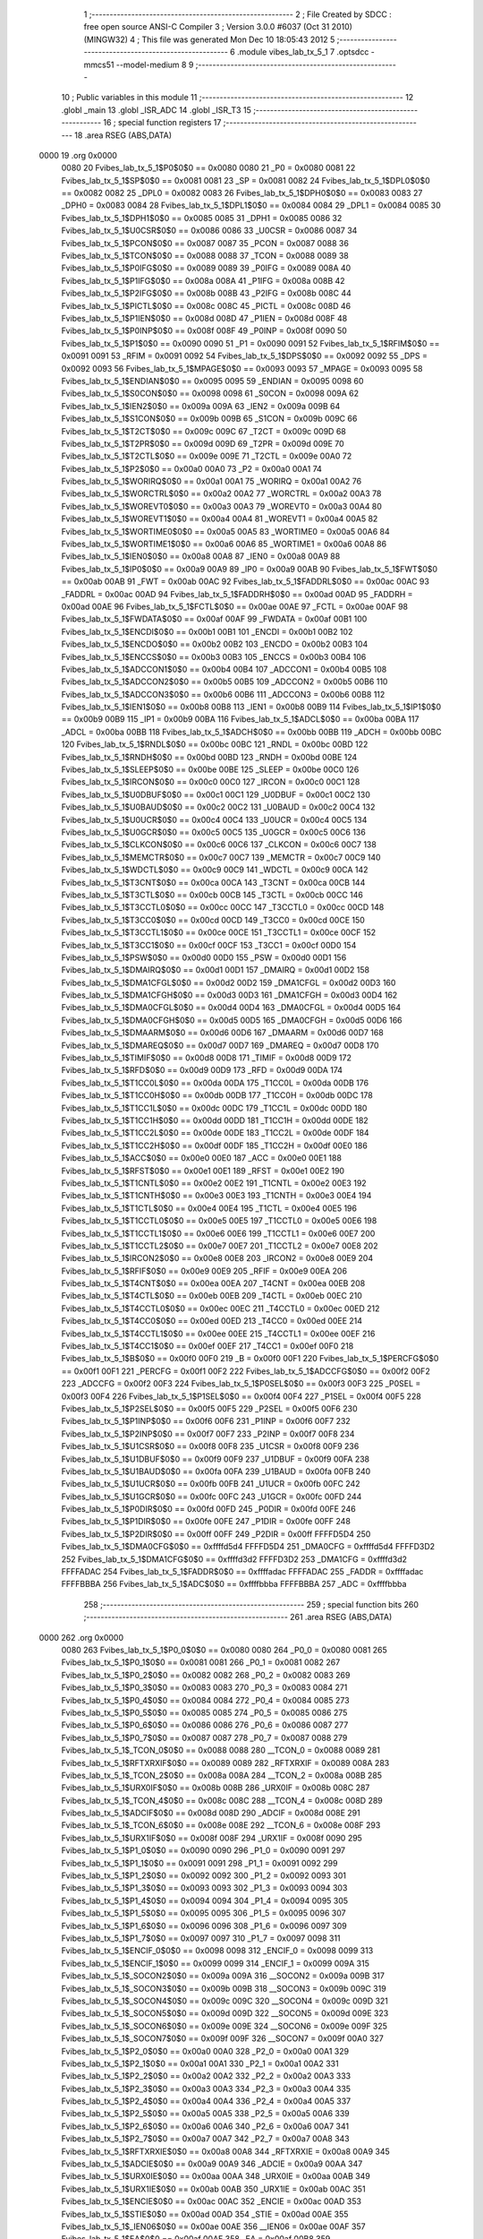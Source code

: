                               1 ;--------------------------------------------------------
                              2 ; File Created by SDCC : free open source ANSI-C Compiler
                              3 ; Version 3.0.0 #6037 (Oct 31 2010) (MINGW32)
                              4 ; This file was generated Mon Dec 10 18:05:43 2012
                              5 ;--------------------------------------------------------
                              6 	.module vibes_lab_tx_5_1
                              7 	.optsdcc -mmcs51 --model-medium
                              8 	
                              9 ;--------------------------------------------------------
                             10 ; Public variables in this module
                             11 ;--------------------------------------------------------
                             12 	.globl _main
                             13 	.globl _ISR_ADC
                             14 	.globl _ISR_T3
                             15 ;--------------------------------------------------------
                             16 ; special function registers
                             17 ;--------------------------------------------------------
                             18 	.area RSEG    (ABS,DATA)
   0000                      19 	.org 0x0000
                    0080     20 Fvibes_lab_tx_5_1$P0$0$0 == 0x0080
                    0080     21 _P0	=	0x0080
                    0081     22 Fvibes_lab_tx_5_1$SP$0$0 == 0x0081
                    0081     23 _SP	=	0x0081
                    0082     24 Fvibes_lab_tx_5_1$DPL0$0$0 == 0x0082
                    0082     25 _DPL0	=	0x0082
                    0083     26 Fvibes_lab_tx_5_1$DPH0$0$0 == 0x0083
                    0083     27 _DPH0	=	0x0083
                    0084     28 Fvibes_lab_tx_5_1$DPL1$0$0 == 0x0084
                    0084     29 _DPL1	=	0x0084
                    0085     30 Fvibes_lab_tx_5_1$DPH1$0$0 == 0x0085
                    0085     31 _DPH1	=	0x0085
                    0086     32 Fvibes_lab_tx_5_1$U0CSR$0$0 == 0x0086
                    0086     33 _U0CSR	=	0x0086
                    0087     34 Fvibes_lab_tx_5_1$PCON$0$0 == 0x0087
                    0087     35 _PCON	=	0x0087
                    0088     36 Fvibes_lab_tx_5_1$TCON$0$0 == 0x0088
                    0088     37 _TCON	=	0x0088
                    0089     38 Fvibes_lab_tx_5_1$P0IFG$0$0 == 0x0089
                    0089     39 _P0IFG	=	0x0089
                    008A     40 Fvibes_lab_tx_5_1$P1IFG$0$0 == 0x008a
                    008A     41 _P1IFG	=	0x008a
                    008B     42 Fvibes_lab_tx_5_1$P2IFG$0$0 == 0x008b
                    008B     43 _P2IFG	=	0x008b
                    008C     44 Fvibes_lab_tx_5_1$PICTL$0$0 == 0x008c
                    008C     45 _PICTL	=	0x008c
                    008D     46 Fvibes_lab_tx_5_1$P1IEN$0$0 == 0x008d
                    008D     47 _P1IEN	=	0x008d
                    008F     48 Fvibes_lab_tx_5_1$P0INP$0$0 == 0x008f
                    008F     49 _P0INP	=	0x008f
                    0090     50 Fvibes_lab_tx_5_1$P1$0$0 == 0x0090
                    0090     51 _P1	=	0x0090
                    0091     52 Fvibes_lab_tx_5_1$RFIM$0$0 == 0x0091
                    0091     53 _RFIM	=	0x0091
                    0092     54 Fvibes_lab_tx_5_1$DPS$0$0 == 0x0092
                    0092     55 _DPS	=	0x0092
                    0093     56 Fvibes_lab_tx_5_1$MPAGE$0$0 == 0x0093
                    0093     57 _MPAGE	=	0x0093
                    0095     58 Fvibes_lab_tx_5_1$ENDIAN$0$0 == 0x0095
                    0095     59 _ENDIAN	=	0x0095
                    0098     60 Fvibes_lab_tx_5_1$S0CON$0$0 == 0x0098
                    0098     61 _S0CON	=	0x0098
                    009A     62 Fvibes_lab_tx_5_1$IEN2$0$0 == 0x009a
                    009A     63 _IEN2	=	0x009a
                    009B     64 Fvibes_lab_tx_5_1$S1CON$0$0 == 0x009b
                    009B     65 _S1CON	=	0x009b
                    009C     66 Fvibes_lab_tx_5_1$T2CT$0$0 == 0x009c
                    009C     67 _T2CT	=	0x009c
                    009D     68 Fvibes_lab_tx_5_1$T2PR$0$0 == 0x009d
                    009D     69 _T2PR	=	0x009d
                    009E     70 Fvibes_lab_tx_5_1$T2CTL$0$0 == 0x009e
                    009E     71 _T2CTL	=	0x009e
                    00A0     72 Fvibes_lab_tx_5_1$P2$0$0 == 0x00a0
                    00A0     73 _P2	=	0x00a0
                    00A1     74 Fvibes_lab_tx_5_1$WORIRQ$0$0 == 0x00a1
                    00A1     75 _WORIRQ	=	0x00a1
                    00A2     76 Fvibes_lab_tx_5_1$WORCTRL$0$0 == 0x00a2
                    00A2     77 _WORCTRL	=	0x00a2
                    00A3     78 Fvibes_lab_tx_5_1$WOREVT0$0$0 == 0x00a3
                    00A3     79 _WOREVT0	=	0x00a3
                    00A4     80 Fvibes_lab_tx_5_1$WOREVT1$0$0 == 0x00a4
                    00A4     81 _WOREVT1	=	0x00a4
                    00A5     82 Fvibes_lab_tx_5_1$WORTIME0$0$0 == 0x00a5
                    00A5     83 _WORTIME0	=	0x00a5
                    00A6     84 Fvibes_lab_tx_5_1$WORTIME1$0$0 == 0x00a6
                    00A6     85 _WORTIME1	=	0x00a6
                    00A8     86 Fvibes_lab_tx_5_1$IEN0$0$0 == 0x00a8
                    00A8     87 _IEN0	=	0x00a8
                    00A9     88 Fvibes_lab_tx_5_1$IP0$0$0 == 0x00a9
                    00A9     89 _IP0	=	0x00a9
                    00AB     90 Fvibes_lab_tx_5_1$FWT$0$0 == 0x00ab
                    00AB     91 _FWT	=	0x00ab
                    00AC     92 Fvibes_lab_tx_5_1$FADDRL$0$0 == 0x00ac
                    00AC     93 _FADDRL	=	0x00ac
                    00AD     94 Fvibes_lab_tx_5_1$FADDRH$0$0 == 0x00ad
                    00AD     95 _FADDRH	=	0x00ad
                    00AE     96 Fvibes_lab_tx_5_1$FCTL$0$0 == 0x00ae
                    00AE     97 _FCTL	=	0x00ae
                    00AF     98 Fvibes_lab_tx_5_1$FWDATA$0$0 == 0x00af
                    00AF     99 _FWDATA	=	0x00af
                    00B1    100 Fvibes_lab_tx_5_1$ENCDI$0$0 == 0x00b1
                    00B1    101 _ENCDI	=	0x00b1
                    00B2    102 Fvibes_lab_tx_5_1$ENCDO$0$0 == 0x00b2
                    00B2    103 _ENCDO	=	0x00b2
                    00B3    104 Fvibes_lab_tx_5_1$ENCCS$0$0 == 0x00b3
                    00B3    105 _ENCCS	=	0x00b3
                    00B4    106 Fvibes_lab_tx_5_1$ADCCON1$0$0 == 0x00b4
                    00B4    107 _ADCCON1	=	0x00b4
                    00B5    108 Fvibes_lab_tx_5_1$ADCCON2$0$0 == 0x00b5
                    00B5    109 _ADCCON2	=	0x00b5
                    00B6    110 Fvibes_lab_tx_5_1$ADCCON3$0$0 == 0x00b6
                    00B6    111 _ADCCON3	=	0x00b6
                    00B8    112 Fvibes_lab_tx_5_1$IEN1$0$0 == 0x00b8
                    00B8    113 _IEN1	=	0x00b8
                    00B9    114 Fvibes_lab_tx_5_1$IP1$0$0 == 0x00b9
                    00B9    115 _IP1	=	0x00b9
                    00BA    116 Fvibes_lab_tx_5_1$ADCL$0$0 == 0x00ba
                    00BA    117 _ADCL	=	0x00ba
                    00BB    118 Fvibes_lab_tx_5_1$ADCH$0$0 == 0x00bb
                    00BB    119 _ADCH	=	0x00bb
                    00BC    120 Fvibes_lab_tx_5_1$RNDL$0$0 == 0x00bc
                    00BC    121 _RNDL	=	0x00bc
                    00BD    122 Fvibes_lab_tx_5_1$RNDH$0$0 == 0x00bd
                    00BD    123 _RNDH	=	0x00bd
                    00BE    124 Fvibes_lab_tx_5_1$SLEEP$0$0 == 0x00be
                    00BE    125 _SLEEP	=	0x00be
                    00C0    126 Fvibes_lab_tx_5_1$IRCON$0$0 == 0x00c0
                    00C0    127 _IRCON	=	0x00c0
                    00C1    128 Fvibes_lab_tx_5_1$U0DBUF$0$0 == 0x00c1
                    00C1    129 _U0DBUF	=	0x00c1
                    00C2    130 Fvibes_lab_tx_5_1$U0BAUD$0$0 == 0x00c2
                    00C2    131 _U0BAUD	=	0x00c2
                    00C4    132 Fvibes_lab_tx_5_1$U0UCR$0$0 == 0x00c4
                    00C4    133 _U0UCR	=	0x00c4
                    00C5    134 Fvibes_lab_tx_5_1$U0GCR$0$0 == 0x00c5
                    00C5    135 _U0GCR	=	0x00c5
                    00C6    136 Fvibes_lab_tx_5_1$CLKCON$0$0 == 0x00c6
                    00C6    137 _CLKCON	=	0x00c6
                    00C7    138 Fvibes_lab_tx_5_1$MEMCTR$0$0 == 0x00c7
                    00C7    139 _MEMCTR	=	0x00c7
                    00C9    140 Fvibes_lab_tx_5_1$WDCTL$0$0 == 0x00c9
                    00C9    141 _WDCTL	=	0x00c9
                    00CA    142 Fvibes_lab_tx_5_1$T3CNT$0$0 == 0x00ca
                    00CA    143 _T3CNT	=	0x00ca
                    00CB    144 Fvibes_lab_tx_5_1$T3CTL$0$0 == 0x00cb
                    00CB    145 _T3CTL	=	0x00cb
                    00CC    146 Fvibes_lab_tx_5_1$T3CCTL0$0$0 == 0x00cc
                    00CC    147 _T3CCTL0	=	0x00cc
                    00CD    148 Fvibes_lab_tx_5_1$T3CC0$0$0 == 0x00cd
                    00CD    149 _T3CC0	=	0x00cd
                    00CE    150 Fvibes_lab_tx_5_1$T3CCTL1$0$0 == 0x00ce
                    00CE    151 _T3CCTL1	=	0x00ce
                    00CF    152 Fvibes_lab_tx_5_1$T3CC1$0$0 == 0x00cf
                    00CF    153 _T3CC1	=	0x00cf
                    00D0    154 Fvibes_lab_tx_5_1$PSW$0$0 == 0x00d0
                    00D0    155 _PSW	=	0x00d0
                    00D1    156 Fvibes_lab_tx_5_1$DMAIRQ$0$0 == 0x00d1
                    00D1    157 _DMAIRQ	=	0x00d1
                    00D2    158 Fvibes_lab_tx_5_1$DMA1CFGL$0$0 == 0x00d2
                    00D2    159 _DMA1CFGL	=	0x00d2
                    00D3    160 Fvibes_lab_tx_5_1$DMA1CFGH$0$0 == 0x00d3
                    00D3    161 _DMA1CFGH	=	0x00d3
                    00D4    162 Fvibes_lab_tx_5_1$DMA0CFGL$0$0 == 0x00d4
                    00D4    163 _DMA0CFGL	=	0x00d4
                    00D5    164 Fvibes_lab_tx_5_1$DMA0CFGH$0$0 == 0x00d5
                    00D5    165 _DMA0CFGH	=	0x00d5
                    00D6    166 Fvibes_lab_tx_5_1$DMAARM$0$0 == 0x00d6
                    00D6    167 _DMAARM	=	0x00d6
                    00D7    168 Fvibes_lab_tx_5_1$DMAREQ$0$0 == 0x00d7
                    00D7    169 _DMAREQ	=	0x00d7
                    00D8    170 Fvibes_lab_tx_5_1$TIMIF$0$0 == 0x00d8
                    00D8    171 _TIMIF	=	0x00d8
                    00D9    172 Fvibes_lab_tx_5_1$RFD$0$0 == 0x00d9
                    00D9    173 _RFD	=	0x00d9
                    00DA    174 Fvibes_lab_tx_5_1$T1CC0L$0$0 == 0x00da
                    00DA    175 _T1CC0L	=	0x00da
                    00DB    176 Fvibes_lab_tx_5_1$T1CC0H$0$0 == 0x00db
                    00DB    177 _T1CC0H	=	0x00db
                    00DC    178 Fvibes_lab_tx_5_1$T1CC1L$0$0 == 0x00dc
                    00DC    179 _T1CC1L	=	0x00dc
                    00DD    180 Fvibes_lab_tx_5_1$T1CC1H$0$0 == 0x00dd
                    00DD    181 _T1CC1H	=	0x00dd
                    00DE    182 Fvibes_lab_tx_5_1$T1CC2L$0$0 == 0x00de
                    00DE    183 _T1CC2L	=	0x00de
                    00DF    184 Fvibes_lab_tx_5_1$T1CC2H$0$0 == 0x00df
                    00DF    185 _T1CC2H	=	0x00df
                    00E0    186 Fvibes_lab_tx_5_1$ACC$0$0 == 0x00e0
                    00E0    187 _ACC	=	0x00e0
                    00E1    188 Fvibes_lab_tx_5_1$RFST$0$0 == 0x00e1
                    00E1    189 _RFST	=	0x00e1
                    00E2    190 Fvibes_lab_tx_5_1$T1CNTL$0$0 == 0x00e2
                    00E2    191 _T1CNTL	=	0x00e2
                    00E3    192 Fvibes_lab_tx_5_1$T1CNTH$0$0 == 0x00e3
                    00E3    193 _T1CNTH	=	0x00e3
                    00E4    194 Fvibes_lab_tx_5_1$T1CTL$0$0 == 0x00e4
                    00E4    195 _T1CTL	=	0x00e4
                    00E5    196 Fvibes_lab_tx_5_1$T1CCTL0$0$0 == 0x00e5
                    00E5    197 _T1CCTL0	=	0x00e5
                    00E6    198 Fvibes_lab_tx_5_1$T1CCTL1$0$0 == 0x00e6
                    00E6    199 _T1CCTL1	=	0x00e6
                    00E7    200 Fvibes_lab_tx_5_1$T1CCTL2$0$0 == 0x00e7
                    00E7    201 _T1CCTL2	=	0x00e7
                    00E8    202 Fvibes_lab_tx_5_1$IRCON2$0$0 == 0x00e8
                    00E8    203 _IRCON2	=	0x00e8
                    00E9    204 Fvibes_lab_tx_5_1$RFIF$0$0 == 0x00e9
                    00E9    205 _RFIF	=	0x00e9
                    00EA    206 Fvibes_lab_tx_5_1$T4CNT$0$0 == 0x00ea
                    00EA    207 _T4CNT	=	0x00ea
                    00EB    208 Fvibes_lab_tx_5_1$T4CTL$0$0 == 0x00eb
                    00EB    209 _T4CTL	=	0x00eb
                    00EC    210 Fvibes_lab_tx_5_1$T4CCTL0$0$0 == 0x00ec
                    00EC    211 _T4CCTL0	=	0x00ec
                    00ED    212 Fvibes_lab_tx_5_1$T4CC0$0$0 == 0x00ed
                    00ED    213 _T4CC0	=	0x00ed
                    00EE    214 Fvibes_lab_tx_5_1$T4CCTL1$0$0 == 0x00ee
                    00EE    215 _T4CCTL1	=	0x00ee
                    00EF    216 Fvibes_lab_tx_5_1$T4CC1$0$0 == 0x00ef
                    00EF    217 _T4CC1	=	0x00ef
                    00F0    218 Fvibes_lab_tx_5_1$B$0$0 == 0x00f0
                    00F0    219 _B	=	0x00f0
                    00F1    220 Fvibes_lab_tx_5_1$PERCFG$0$0 == 0x00f1
                    00F1    221 _PERCFG	=	0x00f1
                    00F2    222 Fvibes_lab_tx_5_1$ADCCFG$0$0 == 0x00f2
                    00F2    223 _ADCCFG	=	0x00f2
                    00F3    224 Fvibes_lab_tx_5_1$P0SEL$0$0 == 0x00f3
                    00F3    225 _P0SEL	=	0x00f3
                    00F4    226 Fvibes_lab_tx_5_1$P1SEL$0$0 == 0x00f4
                    00F4    227 _P1SEL	=	0x00f4
                    00F5    228 Fvibes_lab_tx_5_1$P2SEL$0$0 == 0x00f5
                    00F5    229 _P2SEL	=	0x00f5
                    00F6    230 Fvibes_lab_tx_5_1$P1INP$0$0 == 0x00f6
                    00F6    231 _P1INP	=	0x00f6
                    00F7    232 Fvibes_lab_tx_5_1$P2INP$0$0 == 0x00f7
                    00F7    233 _P2INP	=	0x00f7
                    00F8    234 Fvibes_lab_tx_5_1$U1CSR$0$0 == 0x00f8
                    00F8    235 _U1CSR	=	0x00f8
                    00F9    236 Fvibes_lab_tx_5_1$U1DBUF$0$0 == 0x00f9
                    00F9    237 _U1DBUF	=	0x00f9
                    00FA    238 Fvibes_lab_tx_5_1$U1BAUD$0$0 == 0x00fa
                    00FA    239 _U1BAUD	=	0x00fa
                    00FB    240 Fvibes_lab_tx_5_1$U1UCR$0$0 == 0x00fb
                    00FB    241 _U1UCR	=	0x00fb
                    00FC    242 Fvibes_lab_tx_5_1$U1GCR$0$0 == 0x00fc
                    00FC    243 _U1GCR	=	0x00fc
                    00FD    244 Fvibes_lab_tx_5_1$P0DIR$0$0 == 0x00fd
                    00FD    245 _P0DIR	=	0x00fd
                    00FE    246 Fvibes_lab_tx_5_1$P1DIR$0$0 == 0x00fe
                    00FE    247 _P1DIR	=	0x00fe
                    00FF    248 Fvibes_lab_tx_5_1$P2DIR$0$0 == 0x00ff
                    00FF    249 _P2DIR	=	0x00ff
                    FFFFD5D4    250 Fvibes_lab_tx_5_1$DMA0CFG$0$0 == 0xffffd5d4
                    FFFFD5D4    251 _DMA0CFG	=	0xffffd5d4
                    FFFFD3D2    252 Fvibes_lab_tx_5_1$DMA1CFG$0$0 == 0xffffd3d2
                    FFFFD3D2    253 _DMA1CFG	=	0xffffd3d2
                    FFFFADAC    254 Fvibes_lab_tx_5_1$FADDR$0$0 == 0xffffadac
                    FFFFADAC    255 _FADDR	=	0xffffadac
                    FFFFBBBA    256 Fvibes_lab_tx_5_1$ADC$0$0 == 0xffffbbba
                    FFFFBBBA    257 _ADC	=	0xffffbbba
                            258 ;--------------------------------------------------------
                            259 ; special function bits
                            260 ;--------------------------------------------------------
                            261 	.area RSEG    (ABS,DATA)
   0000                     262 	.org 0x0000
                    0080    263 Fvibes_lab_tx_5_1$P0_0$0$0 == 0x0080
                    0080    264 _P0_0	=	0x0080
                    0081    265 Fvibes_lab_tx_5_1$P0_1$0$0 == 0x0081
                    0081    266 _P0_1	=	0x0081
                    0082    267 Fvibes_lab_tx_5_1$P0_2$0$0 == 0x0082
                    0082    268 _P0_2	=	0x0082
                    0083    269 Fvibes_lab_tx_5_1$P0_3$0$0 == 0x0083
                    0083    270 _P0_3	=	0x0083
                    0084    271 Fvibes_lab_tx_5_1$P0_4$0$0 == 0x0084
                    0084    272 _P0_4	=	0x0084
                    0085    273 Fvibes_lab_tx_5_1$P0_5$0$0 == 0x0085
                    0085    274 _P0_5	=	0x0085
                    0086    275 Fvibes_lab_tx_5_1$P0_6$0$0 == 0x0086
                    0086    276 _P0_6	=	0x0086
                    0087    277 Fvibes_lab_tx_5_1$P0_7$0$0 == 0x0087
                    0087    278 _P0_7	=	0x0087
                    0088    279 Fvibes_lab_tx_5_1$_TCON_0$0$0 == 0x0088
                    0088    280 __TCON_0	=	0x0088
                    0089    281 Fvibes_lab_tx_5_1$RFTXRXIF$0$0 == 0x0089
                    0089    282 _RFTXRXIF	=	0x0089
                    008A    283 Fvibes_lab_tx_5_1$_TCON_2$0$0 == 0x008a
                    008A    284 __TCON_2	=	0x008a
                    008B    285 Fvibes_lab_tx_5_1$URX0IF$0$0 == 0x008b
                    008B    286 _URX0IF	=	0x008b
                    008C    287 Fvibes_lab_tx_5_1$_TCON_4$0$0 == 0x008c
                    008C    288 __TCON_4	=	0x008c
                    008D    289 Fvibes_lab_tx_5_1$ADCIF$0$0 == 0x008d
                    008D    290 _ADCIF	=	0x008d
                    008E    291 Fvibes_lab_tx_5_1$_TCON_6$0$0 == 0x008e
                    008E    292 __TCON_6	=	0x008e
                    008F    293 Fvibes_lab_tx_5_1$URX1IF$0$0 == 0x008f
                    008F    294 _URX1IF	=	0x008f
                    0090    295 Fvibes_lab_tx_5_1$P1_0$0$0 == 0x0090
                    0090    296 _P1_0	=	0x0090
                    0091    297 Fvibes_lab_tx_5_1$P1_1$0$0 == 0x0091
                    0091    298 _P1_1	=	0x0091
                    0092    299 Fvibes_lab_tx_5_1$P1_2$0$0 == 0x0092
                    0092    300 _P1_2	=	0x0092
                    0093    301 Fvibes_lab_tx_5_1$P1_3$0$0 == 0x0093
                    0093    302 _P1_3	=	0x0093
                    0094    303 Fvibes_lab_tx_5_1$P1_4$0$0 == 0x0094
                    0094    304 _P1_4	=	0x0094
                    0095    305 Fvibes_lab_tx_5_1$P1_5$0$0 == 0x0095
                    0095    306 _P1_5	=	0x0095
                    0096    307 Fvibes_lab_tx_5_1$P1_6$0$0 == 0x0096
                    0096    308 _P1_6	=	0x0096
                    0097    309 Fvibes_lab_tx_5_1$P1_7$0$0 == 0x0097
                    0097    310 _P1_7	=	0x0097
                    0098    311 Fvibes_lab_tx_5_1$ENCIF_0$0$0 == 0x0098
                    0098    312 _ENCIF_0	=	0x0098
                    0099    313 Fvibes_lab_tx_5_1$ENCIF_1$0$0 == 0x0099
                    0099    314 _ENCIF_1	=	0x0099
                    009A    315 Fvibes_lab_tx_5_1$_SOCON2$0$0 == 0x009a
                    009A    316 __SOCON2	=	0x009a
                    009B    317 Fvibes_lab_tx_5_1$_SOCON3$0$0 == 0x009b
                    009B    318 __SOCON3	=	0x009b
                    009C    319 Fvibes_lab_tx_5_1$_SOCON4$0$0 == 0x009c
                    009C    320 __SOCON4	=	0x009c
                    009D    321 Fvibes_lab_tx_5_1$_SOCON5$0$0 == 0x009d
                    009D    322 __SOCON5	=	0x009d
                    009E    323 Fvibes_lab_tx_5_1$_SOCON6$0$0 == 0x009e
                    009E    324 __SOCON6	=	0x009e
                    009F    325 Fvibes_lab_tx_5_1$_SOCON7$0$0 == 0x009f
                    009F    326 __SOCON7	=	0x009f
                    00A0    327 Fvibes_lab_tx_5_1$P2_0$0$0 == 0x00a0
                    00A0    328 _P2_0	=	0x00a0
                    00A1    329 Fvibes_lab_tx_5_1$P2_1$0$0 == 0x00a1
                    00A1    330 _P2_1	=	0x00a1
                    00A2    331 Fvibes_lab_tx_5_1$P2_2$0$0 == 0x00a2
                    00A2    332 _P2_2	=	0x00a2
                    00A3    333 Fvibes_lab_tx_5_1$P2_3$0$0 == 0x00a3
                    00A3    334 _P2_3	=	0x00a3
                    00A4    335 Fvibes_lab_tx_5_1$P2_4$0$0 == 0x00a4
                    00A4    336 _P2_4	=	0x00a4
                    00A5    337 Fvibes_lab_tx_5_1$P2_5$0$0 == 0x00a5
                    00A5    338 _P2_5	=	0x00a5
                    00A6    339 Fvibes_lab_tx_5_1$P2_6$0$0 == 0x00a6
                    00A6    340 _P2_6	=	0x00a6
                    00A7    341 Fvibes_lab_tx_5_1$P2_7$0$0 == 0x00a7
                    00A7    342 _P2_7	=	0x00a7
                    00A8    343 Fvibes_lab_tx_5_1$RFTXRXIE$0$0 == 0x00a8
                    00A8    344 _RFTXRXIE	=	0x00a8
                    00A9    345 Fvibes_lab_tx_5_1$ADCIE$0$0 == 0x00a9
                    00A9    346 _ADCIE	=	0x00a9
                    00AA    347 Fvibes_lab_tx_5_1$URX0IE$0$0 == 0x00aa
                    00AA    348 _URX0IE	=	0x00aa
                    00AB    349 Fvibes_lab_tx_5_1$URX1IE$0$0 == 0x00ab
                    00AB    350 _URX1IE	=	0x00ab
                    00AC    351 Fvibes_lab_tx_5_1$ENCIE$0$0 == 0x00ac
                    00AC    352 _ENCIE	=	0x00ac
                    00AD    353 Fvibes_lab_tx_5_1$STIE$0$0 == 0x00ad
                    00AD    354 _STIE	=	0x00ad
                    00AE    355 Fvibes_lab_tx_5_1$_IEN06$0$0 == 0x00ae
                    00AE    356 __IEN06	=	0x00ae
                    00AF    357 Fvibes_lab_tx_5_1$EA$0$0 == 0x00af
                    00AF    358 _EA	=	0x00af
                    00B8    359 Fvibes_lab_tx_5_1$DMAIE$0$0 == 0x00b8
                    00B8    360 _DMAIE	=	0x00b8
                    00B9    361 Fvibes_lab_tx_5_1$T1IE$0$0 == 0x00b9
                    00B9    362 _T1IE	=	0x00b9
                    00BA    363 Fvibes_lab_tx_5_1$T2IE$0$0 == 0x00ba
                    00BA    364 _T2IE	=	0x00ba
                    00BB    365 Fvibes_lab_tx_5_1$T3IE$0$0 == 0x00bb
                    00BB    366 _T3IE	=	0x00bb
                    00BC    367 Fvibes_lab_tx_5_1$T4IE$0$0 == 0x00bc
                    00BC    368 _T4IE	=	0x00bc
                    00BD    369 Fvibes_lab_tx_5_1$P0IE$0$0 == 0x00bd
                    00BD    370 _P0IE	=	0x00bd
                    00BE    371 Fvibes_lab_tx_5_1$_IEN16$0$0 == 0x00be
                    00BE    372 __IEN16	=	0x00be
                    00BF    373 Fvibes_lab_tx_5_1$_IEN17$0$0 == 0x00bf
                    00BF    374 __IEN17	=	0x00bf
                    00C0    375 Fvibes_lab_tx_5_1$DMAIF$0$0 == 0x00c0
                    00C0    376 _DMAIF	=	0x00c0
                    00C1    377 Fvibes_lab_tx_5_1$T1IF$0$0 == 0x00c1
                    00C1    378 _T1IF	=	0x00c1
                    00C2    379 Fvibes_lab_tx_5_1$T2IF$0$0 == 0x00c2
                    00C2    380 _T2IF	=	0x00c2
                    00C3    381 Fvibes_lab_tx_5_1$T3IF$0$0 == 0x00c3
                    00C3    382 _T3IF	=	0x00c3
                    00C4    383 Fvibes_lab_tx_5_1$T4IF$0$0 == 0x00c4
                    00C4    384 _T4IF	=	0x00c4
                    00C5    385 Fvibes_lab_tx_5_1$P0IF$0$0 == 0x00c5
                    00C5    386 _P0IF	=	0x00c5
                    00C6    387 Fvibes_lab_tx_5_1$_IRCON6$0$0 == 0x00c6
                    00C6    388 __IRCON6	=	0x00c6
                    00C7    389 Fvibes_lab_tx_5_1$STIF$0$0 == 0x00c7
                    00C7    390 _STIF	=	0x00c7
                    00D0    391 Fvibes_lab_tx_5_1$P$0$0 == 0x00d0
                    00D0    392 _P	=	0x00d0
                    00D1    393 Fvibes_lab_tx_5_1$F1$0$0 == 0x00d1
                    00D1    394 _F1	=	0x00d1
                    00D2    395 Fvibes_lab_tx_5_1$OV$0$0 == 0x00d2
                    00D2    396 _OV	=	0x00d2
                    00D3    397 Fvibes_lab_tx_5_1$RS0$0$0 == 0x00d3
                    00D3    398 _RS0	=	0x00d3
                    00D4    399 Fvibes_lab_tx_5_1$RS1$0$0 == 0x00d4
                    00D4    400 _RS1	=	0x00d4
                    00D5    401 Fvibes_lab_tx_5_1$F0$0$0 == 0x00d5
                    00D5    402 _F0	=	0x00d5
                    00D6    403 Fvibes_lab_tx_5_1$AC$0$0 == 0x00d6
                    00D6    404 _AC	=	0x00d6
                    00D7    405 Fvibes_lab_tx_5_1$CY$0$0 == 0x00d7
                    00D7    406 _CY	=	0x00d7
                    00D8    407 Fvibes_lab_tx_5_1$T3OVFIF$0$0 == 0x00d8
                    00D8    408 _T3OVFIF	=	0x00d8
                    00D9    409 Fvibes_lab_tx_5_1$T3CH0IF$0$0 == 0x00d9
                    00D9    410 _T3CH0IF	=	0x00d9
                    00DA    411 Fvibes_lab_tx_5_1$T3CH1IF$0$0 == 0x00da
                    00DA    412 _T3CH1IF	=	0x00da
                    00DB    413 Fvibes_lab_tx_5_1$T4OVFIF$0$0 == 0x00db
                    00DB    414 _T4OVFIF	=	0x00db
                    00DC    415 Fvibes_lab_tx_5_1$T4CH0IF$0$0 == 0x00dc
                    00DC    416 _T4CH0IF	=	0x00dc
                    00DD    417 Fvibes_lab_tx_5_1$T4CH1IF$0$0 == 0x00dd
                    00DD    418 _T4CH1IF	=	0x00dd
                    00DE    419 Fvibes_lab_tx_5_1$OVFIM$0$0 == 0x00de
                    00DE    420 _OVFIM	=	0x00de
                    00DF    421 Fvibes_lab_tx_5_1$_TIMIF7$0$0 == 0x00df
                    00DF    422 __TIMIF7	=	0x00df
                    00E0    423 Fvibes_lab_tx_5_1$ACC_0$0$0 == 0x00e0
                    00E0    424 _ACC_0	=	0x00e0
                    00E1    425 Fvibes_lab_tx_5_1$ACC_1$0$0 == 0x00e1
                    00E1    426 _ACC_1	=	0x00e1
                    00E2    427 Fvibes_lab_tx_5_1$ACC_2$0$0 == 0x00e2
                    00E2    428 _ACC_2	=	0x00e2
                    00E3    429 Fvibes_lab_tx_5_1$ACC_3$0$0 == 0x00e3
                    00E3    430 _ACC_3	=	0x00e3
                    00E4    431 Fvibes_lab_tx_5_1$ACC_4$0$0 == 0x00e4
                    00E4    432 _ACC_4	=	0x00e4
                    00E5    433 Fvibes_lab_tx_5_1$ACC_5$0$0 == 0x00e5
                    00E5    434 _ACC_5	=	0x00e5
                    00E6    435 Fvibes_lab_tx_5_1$ACC_6$0$0 == 0x00e6
                    00E6    436 _ACC_6	=	0x00e6
                    00E7    437 Fvibes_lab_tx_5_1$ACC_7$0$0 == 0x00e7
                    00E7    438 _ACC_7	=	0x00e7
                    00E8    439 Fvibes_lab_tx_5_1$P2IF$0$0 == 0x00e8
                    00E8    440 _P2IF	=	0x00e8
                    00E9    441 Fvibes_lab_tx_5_1$UTX0IF$0$0 == 0x00e9
                    00E9    442 _UTX0IF	=	0x00e9
                    00EA    443 Fvibes_lab_tx_5_1$UTX1IF$0$0 == 0x00ea
                    00EA    444 _UTX1IF	=	0x00ea
                    00EB    445 Fvibes_lab_tx_5_1$P1IF$0$0 == 0x00eb
                    00EB    446 _P1IF	=	0x00eb
                    00EC    447 Fvibes_lab_tx_5_1$WDTIF$0$0 == 0x00ec
                    00EC    448 _WDTIF	=	0x00ec
                    00ED    449 Fvibes_lab_tx_5_1$_IRCON25$0$0 == 0x00ed
                    00ED    450 __IRCON25	=	0x00ed
                    00EE    451 Fvibes_lab_tx_5_1$_IRCON26$0$0 == 0x00ee
                    00EE    452 __IRCON26	=	0x00ee
                    00EF    453 Fvibes_lab_tx_5_1$_IRCON27$0$0 == 0x00ef
                    00EF    454 __IRCON27	=	0x00ef
                    00F0    455 Fvibes_lab_tx_5_1$B_0$0$0 == 0x00f0
                    00F0    456 _B_0	=	0x00f0
                    00F1    457 Fvibes_lab_tx_5_1$B_1$0$0 == 0x00f1
                    00F1    458 _B_1	=	0x00f1
                    00F2    459 Fvibes_lab_tx_5_1$B_2$0$0 == 0x00f2
                    00F2    460 _B_2	=	0x00f2
                    00F3    461 Fvibes_lab_tx_5_1$B_3$0$0 == 0x00f3
                    00F3    462 _B_3	=	0x00f3
                    00F4    463 Fvibes_lab_tx_5_1$B_4$0$0 == 0x00f4
                    00F4    464 _B_4	=	0x00f4
                    00F5    465 Fvibes_lab_tx_5_1$B_5$0$0 == 0x00f5
                    00F5    466 _B_5	=	0x00f5
                    00F6    467 Fvibes_lab_tx_5_1$B_6$0$0 == 0x00f6
                    00F6    468 _B_6	=	0x00f6
                    00F7    469 Fvibes_lab_tx_5_1$B_7$0$0 == 0x00f7
                    00F7    470 _B_7	=	0x00f7
                    00F8    471 Fvibes_lab_tx_5_1$U1ACTIVE$0$0 == 0x00f8
                    00F8    472 _U1ACTIVE	=	0x00f8
                    00F9    473 Fvibes_lab_tx_5_1$U1TX_BYTE$0$0 == 0x00f9
                    00F9    474 _U1TX_BYTE	=	0x00f9
                    00FA    475 Fvibes_lab_tx_5_1$U1RX_BYTE$0$0 == 0x00fa
                    00FA    476 _U1RX_BYTE	=	0x00fa
                    00FB    477 Fvibes_lab_tx_5_1$U1ERR$0$0 == 0x00fb
                    00FB    478 _U1ERR	=	0x00fb
                    00FC    479 Fvibes_lab_tx_5_1$U1FE$0$0 == 0x00fc
                    00FC    480 _U1FE	=	0x00fc
                    00FD    481 Fvibes_lab_tx_5_1$U1SLAVE$0$0 == 0x00fd
                    00FD    482 _U1SLAVE	=	0x00fd
                    00FE    483 Fvibes_lab_tx_5_1$U1RE$0$0 == 0x00fe
                    00FE    484 _U1RE	=	0x00fe
                    00FF    485 Fvibes_lab_tx_5_1$U1MODE$0$0 == 0x00ff
                    00FF    486 _U1MODE	=	0x00ff
                            487 ;--------------------------------------------------------
                            488 ; overlayable register banks
                            489 ;--------------------------------------------------------
                            490 	.area REG_BANK_0	(REL,OVR,DATA)
   0000                     491 	.ds 8
                            492 	.area REG_BANK_2	(REL,OVR,DATA)
   0010                     493 	.ds 8
                            494 	.area REG_BANK_3	(REL,OVR,DATA)
   0018                     495 	.ds 8
                            496 ;--------------------------------------------------------
                            497 ; overlayable bit register bank
                            498 ;--------------------------------------------------------
                            499 	.area BIT_BANK	(REL,OVR,DATA)
   0024                     500 bits:
   0024                     501 	.ds 1
                    8000    502 	b0 = bits[0]
                    8100    503 	b1 = bits[1]
                    8200    504 	b2 = bits[2]
                    8300    505 	b3 = bits[3]
                    8400    506 	b4 = bits[4]
                    8500    507 	b5 = bits[5]
                    8600    508 	b6 = bits[6]
                    8700    509 	b7 = bits[7]
                            510 ;--------------------------------------------------------
                            511 ; internal ram data
                            512 ;--------------------------------------------------------
                            513 	.area DSEG    (DATA)
                    0000    514 Fvibes_lab_tx_5_1$accSample$0$0==.
   0025                     515 _accSample:
   0025                     516 	.ds 2
                    0002    517 Fvibes_lab_tx_5_1$sampleIndex$0$0==.
   0027                     518 _sampleIndex:
   0027                     519 	.ds 1
                    0003    520 Fvibes_lab_tx_5_1$transmissionsReady$0$0==.
   0028                     521 _transmissionsReady:
   0028                     522 	.ds 1
                    0004    523 Fvibes_lab_tx_5_1$operationalTimeStamp$0$0==.
   0029                     524 _operationalTimeStamp:
   0029                     525 	.ds 4
                            526 ;--------------------------------------------------------
                            527 ; overlayable items in internal ram 
                            528 ;--------------------------------------------------------
                            529 	.area OSEG    (OVR,DATA)
                            530 ;--------------------------------------------------------
                            531 ; Stack segment in internal ram 
                            532 ;--------------------------------------------------------
                            533 	.area	SSEG	(DATA)
   003A                     534 __start__stack:
   003A                     535 	.ds	1
                            536 
                            537 ;--------------------------------------------------------
                            538 ; indirectly addressable internal ram data
                            539 ;--------------------------------------------------------
                            540 	.area ISEG    (DATA)
                            541 ;--------------------------------------------------------
                            542 ; absolute internal ram data
                            543 ;--------------------------------------------------------
                            544 	.area IABS    (ABS,DATA)
                            545 	.area IABS    (ABS,DATA)
                            546 ;--------------------------------------------------------
                            547 ; bit data
                            548 ;--------------------------------------------------------
                            549 	.area BSEG    (BIT)
                    0000    550 Fvibes_lab_tx_5_1$isrCounter$0$0==.
   0000                     551 _isrCounter:
   0000                     552 	.ds 1
                    0001    553 Fvibes_lab_tx_5_1$lostSample$0$0==.
   0001                     554 _lostSample:
   0001                     555 	.ds 1
                    0002    556 Fvibes_lab_tx_5_1$initComplete$0$0==.
   0002                     557 _initComplete:
   0002                     558 	.ds 1
                            559 ;--------------------------------------------------------
                            560 ; paged external ram data
                            561 ;--------------------------------------------------------
                            562 	.area PSEG    (PAG,XDATA)
                    0000    563 Fvibes_lab_tx_5_1$packet$0$0==.
   F000                     564 _packet:
   F000                     565 	.ds 2
                            566 ;--------------------------------------------------------
                            567 ; external ram data
                            568 ;--------------------------------------------------------
                            569 	.area XSEG    (XDATA)
                    DF00    570 Fvibes_lab_tx_5_1$SYNC1$0$0 == 0xdf00
                    DF00    571 _SYNC1	=	0xdf00
                    DF01    572 Fvibes_lab_tx_5_1$SYNC0$0$0 == 0xdf01
                    DF01    573 _SYNC0	=	0xdf01
                    DF02    574 Fvibes_lab_tx_5_1$PKTLEN$0$0 == 0xdf02
                    DF02    575 _PKTLEN	=	0xdf02
                    DF03    576 Fvibes_lab_tx_5_1$PKTCTRL1$0$0 == 0xdf03
                    DF03    577 _PKTCTRL1	=	0xdf03
                    DF04    578 Fvibes_lab_tx_5_1$PKTCTRL0$0$0 == 0xdf04
                    DF04    579 _PKTCTRL0	=	0xdf04
                    DF05    580 Fvibes_lab_tx_5_1$ADDR$0$0 == 0xdf05
                    DF05    581 _ADDR	=	0xdf05
                    DF06    582 Fvibes_lab_tx_5_1$CHANNR$0$0 == 0xdf06
                    DF06    583 _CHANNR	=	0xdf06
                    DF07    584 Fvibes_lab_tx_5_1$FSCTRL1$0$0 == 0xdf07
                    DF07    585 _FSCTRL1	=	0xdf07
                    DF08    586 Fvibes_lab_tx_5_1$FSCTRL0$0$0 == 0xdf08
                    DF08    587 _FSCTRL0	=	0xdf08
                    DF09    588 Fvibes_lab_tx_5_1$FREQ2$0$0 == 0xdf09
                    DF09    589 _FREQ2	=	0xdf09
                    DF0A    590 Fvibes_lab_tx_5_1$FREQ1$0$0 == 0xdf0a
                    DF0A    591 _FREQ1	=	0xdf0a
                    DF0B    592 Fvibes_lab_tx_5_1$FREQ0$0$0 == 0xdf0b
                    DF0B    593 _FREQ0	=	0xdf0b
                    DF0C    594 Fvibes_lab_tx_5_1$MDMCFG4$0$0 == 0xdf0c
                    DF0C    595 _MDMCFG4	=	0xdf0c
                    DF0D    596 Fvibes_lab_tx_5_1$MDMCFG3$0$0 == 0xdf0d
                    DF0D    597 _MDMCFG3	=	0xdf0d
                    DF0E    598 Fvibes_lab_tx_5_1$MDMCFG2$0$0 == 0xdf0e
                    DF0E    599 _MDMCFG2	=	0xdf0e
                    DF0F    600 Fvibes_lab_tx_5_1$MDMCFG1$0$0 == 0xdf0f
                    DF0F    601 _MDMCFG1	=	0xdf0f
                    DF10    602 Fvibes_lab_tx_5_1$MDMCFG0$0$0 == 0xdf10
                    DF10    603 _MDMCFG0	=	0xdf10
                    DF11    604 Fvibes_lab_tx_5_1$DEVIATN$0$0 == 0xdf11
                    DF11    605 _DEVIATN	=	0xdf11
                    DF12    606 Fvibes_lab_tx_5_1$MCSM2$0$0 == 0xdf12
                    DF12    607 _MCSM2	=	0xdf12
                    DF13    608 Fvibes_lab_tx_5_1$MCSM1$0$0 == 0xdf13
                    DF13    609 _MCSM1	=	0xdf13
                    DF14    610 Fvibes_lab_tx_5_1$MCSM0$0$0 == 0xdf14
                    DF14    611 _MCSM0	=	0xdf14
                    DF15    612 Fvibes_lab_tx_5_1$FOCCFG$0$0 == 0xdf15
                    DF15    613 _FOCCFG	=	0xdf15
                    DF16    614 Fvibes_lab_tx_5_1$BSCFG$0$0 == 0xdf16
                    DF16    615 _BSCFG	=	0xdf16
                    DF17    616 Fvibes_lab_tx_5_1$AGCCTRL2$0$0 == 0xdf17
                    DF17    617 _AGCCTRL2	=	0xdf17
                    DF18    618 Fvibes_lab_tx_5_1$AGCCTRL1$0$0 == 0xdf18
                    DF18    619 _AGCCTRL1	=	0xdf18
                    DF19    620 Fvibes_lab_tx_5_1$AGCCTRL0$0$0 == 0xdf19
                    DF19    621 _AGCCTRL0	=	0xdf19
                    DF1A    622 Fvibes_lab_tx_5_1$FREND1$0$0 == 0xdf1a
                    DF1A    623 _FREND1	=	0xdf1a
                    DF1B    624 Fvibes_lab_tx_5_1$FREND0$0$0 == 0xdf1b
                    DF1B    625 _FREND0	=	0xdf1b
                    DF1C    626 Fvibes_lab_tx_5_1$FSCAL3$0$0 == 0xdf1c
                    DF1C    627 _FSCAL3	=	0xdf1c
                    DF1D    628 Fvibes_lab_tx_5_1$FSCAL2$0$0 == 0xdf1d
                    DF1D    629 _FSCAL2	=	0xdf1d
                    DF1E    630 Fvibes_lab_tx_5_1$FSCAL1$0$0 == 0xdf1e
                    DF1E    631 _FSCAL1	=	0xdf1e
                    DF1F    632 Fvibes_lab_tx_5_1$FSCAL0$0$0 == 0xdf1f
                    DF1F    633 _FSCAL0	=	0xdf1f
                    DF23    634 Fvibes_lab_tx_5_1$TEST2$0$0 == 0xdf23
                    DF23    635 _TEST2	=	0xdf23
                    DF24    636 Fvibes_lab_tx_5_1$TEST1$0$0 == 0xdf24
                    DF24    637 _TEST1	=	0xdf24
                    DF25    638 Fvibes_lab_tx_5_1$TEST0$0$0 == 0xdf25
                    DF25    639 _TEST0	=	0xdf25
                    DF2E    640 Fvibes_lab_tx_5_1$PA_TABLE0$0$0 == 0xdf2e
                    DF2E    641 _PA_TABLE0	=	0xdf2e
                    DF2F    642 Fvibes_lab_tx_5_1$IOCFG2$0$0 == 0xdf2f
                    DF2F    643 _IOCFG2	=	0xdf2f
                    DF30    644 Fvibes_lab_tx_5_1$IOCFG1$0$0 == 0xdf30
                    DF30    645 _IOCFG1	=	0xdf30
                    DF31    646 Fvibes_lab_tx_5_1$IOCFG0$0$0 == 0xdf31
                    DF31    647 _IOCFG0	=	0xdf31
                    DF36    648 Fvibes_lab_tx_5_1$PARTNUM$0$0 == 0xdf36
                    DF36    649 _PARTNUM	=	0xdf36
                    DF37    650 Fvibes_lab_tx_5_1$VERSION$0$0 == 0xdf37
                    DF37    651 _VERSION	=	0xdf37
                    DF38    652 Fvibes_lab_tx_5_1$FREQEST$0$0 == 0xdf38
                    DF38    653 _FREQEST	=	0xdf38
                    DF39    654 Fvibes_lab_tx_5_1$LQI$0$0 == 0xdf39
                    DF39    655 _LQI	=	0xdf39
                    DF3A    656 Fvibes_lab_tx_5_1$RSSI$0$0 == 0xdf3a
                    DF3A    657 _RSSI	=	0xdf3a
                    DF3B    658 Fvibes_lab_tx_5_1$MARCSTATE$0$0 == 0xdf3b
                    DF3B    659 _MARCSTATE	=	0xdf3b
                    DF3C    660 Fvibes_lab_tx_5_1$PKTSTATUS$0$0 == 0xdf3c
                    DF3C    661 _PKTSTATUS	=	0xdf3c
                    DF3D    662 Fvibes_lab_tx_5_1$VCO_VC_DAC$0$0 == 0xdf3d
                    DF3D    663 _VCO_VC_DAC	=	0xdf3d
                    DF40    664 Fvibes_lab_tx_5_1$I2SCFG0$0$0 == 0xdf40
                    DF40    665 _I2SCFG0	=	0xdf40
                    DF41    666 Fvibes_lab_tx_5_1$I2SCFG1$0$0 == 0xdf41
                    DF41    667 _I2SCFG1	=	0xdf41
                    DF42    668 Fvibes_lab_tx_5_1$I2SDATL$0$0 == 0xdf42
                    DF42    669 _I2SDATL	=	0xdf42
                    DF43    670 Fvibes_lab_tx_5_1$I2SDATH$0$0 == 0xdf43
                    DF43    671 _I2SDATH	=	0xdf43
                    DF44    672 Fvibes_lab_tx_5_1$I2SWCNT$0$0 == 0xdf44
                    DF44    673 _I2SWCNT	=	0xdf44
                    DF45    674 Fvibes_lab_tx_5_1$I2SSTAT$0$0 == 0xdf45
                    DF45    675 _I2SSTAT	=	0xdf45
                    DF46    676 Fvibes_lab_tx_5_1$I2SCLKF0$0$0 == 0xdf46
                    DF46    677 _I2SCLKF0	=	0xdf46
                    DF47    678 Fvibes_lab_tx_5_1$I2SCLKF1$0$0 == 0xdf47
                    DF47    679 _I2SCLKF1	=	0xdf47
                    DF48    680 Fvibes_lab_tx_5_1$I2SCLKF2$0$0 == 0xdf48
                    DF48    681 _I2SCLKF2	=	0xdf48
                    DE00    682 Fvibes_lab_tx_5_1$USBADDR$0$0 == 0xde00
                    DE00    683 _USBADDR	=	0xde00
                    DE01    684 Fvibes_lab_tx_5_1$USBPOW$0$0 == 0xde01
                    DE01    685 _USBPOW	=	0xde01
                    DE02    686 Fvibes_lab_tx_5_1$USBIIF$0$0 == 0xde02
                    DE02    687 _USBIIF	=	0xde02
                    DE04    688 Fvibes_lab_tx_5_1$USBOIF$0$0 == 0xde04
                    DE04    689 _USBOIF	=	0xde04
                    DE06    690 Fvibes_lab_tx_5_1$USBCIF$0$0 == 0xde06
                    DE06    691 _USBCIF	=	0xde06
                    DE07    692 Fvibes_lab_tx_5_1$USBIIE$0$0 == 0xde07
                    DE07    693 _USBIIE	=	0xde07
                    DE09    694 Fvibes_lab_tx_5_1$USBOIE$0$0 == 0xde09
                    DE09    695 _USBOIE	=	0xde09
                    DE0B    696 Fvibes_lab_tx_5_1$USBCIE$0$0 == 0xde0b
                    DE0B    697 _USBCIE	=	0xde0b
                    DE0C    698 Fvibes_lab_tx_5_1$USBFRML$0$0 == 0xde0c
                    DE0C    699 _USBFRML	=	0xde0c
                    DE0D    700 Fvibes_lab_tx_5_1$USBFRMH$0$0 == 0xde0d
                    DE0D    701 _USBFRMH	=	0xde0d
                    DE0E    702 Fvibes_lab_tx_5_1$USBINDEX$0$0 == 0xde0e
                    DE0E    703 _USBINDEX	=	0xde0e
                    DE10    704 Fvibes_lab_tx_5_1$USBMAXI$0$0 == 0xde10
                    DE10    705 _USBMAXI	=	0xde10
                    DE11    706 Fvibes_lab_tx_5_1$USBCSIL$0$0 == 0xde11
                    DE11    707 _USBCSIL	=	0xde11
                    DE12    708 Fvibes_lab_tx_5_1$USBCSIH$0$0 == 0xde12
                    DE12    709 _USBCSIH	=	0xde12
                    DE13    710 Fvibes_lab_tx_5_1$USBMAXO$0$0 == 0xde13
                    DE13    711 _USBMAXO	=	0xde13
                    DE14    712 Fvibes_lab_tx_5_1$USBCSOL$0$0 == 0xde14
                    DE14    713 _USBCSOL	=	0xde14
                    DE15    714 Fvibes_lab_tx_5_1$USBCSOH$0$0 == 0xde15
                    DE15    715 _USBCSOH	=	0xde15
                    DE16    716 Fvibes_lab_tx_5_1$USBCNTL$0$0 == 0xde16
                    DE16    717 _USBCNTL	=	0xde16
                    DE17    718 Fvibes_lab_tx_5_1$USBCNTH$0$0 == 0xde17
                    DE17    719 _USBCNTH	=	0xde17
                    DE20    720 Fvibes_lab_tx_5_1$USBF0$0$0 == 0xde20
                    DE20    721 _USBF0	=	0xde20
                    DE22    722 Fvibes_lab_tx_5_1$USBF1$0$0 == 0xde22
                    DE22    723 _USBF1	=	0xde22
                    DE24    724 Fvibes_lab_tx_5_1$USBF2$0$0 == 0xde24
                    DE24    725 _USBF2	=	0xde24
                    DE26    726 Fvibes_lab_tx_5_1$USBF3$0$0 == 0xde26
                    DE26    727 _USBF3	=	0xde26
                    DE28    728 Fvibes_lab_tx_5_1$USBF4$0$0 == 0xde28
                    DE28    729 _USBF4	=	0xde28
                    DE2A    730 Fvibes_lab_tx_5_1$USBF5$0$0 == 0xde2a
                    DE2A    731 _USBF5	=	0xde2a
                    0000    732 LreportResults$buffer$2$2==.
   F043                     733 _reportResults_buffer_2_2:
   F043                     734 	.ds 16
                            735 ;--------------------------------------------------------
                            736 ; absolute external ram data
                            737 ;--------------------------------------------------------
                            738 	.area XABS    (ABS,XDATA)
                            739 ;--------------------------------------------------------
                            740 ; external initialized ram data
                            741 ;--------------------------------------------------------
                            742 	.area XISEG   (XDATA)
                            743 	.area HOME    (CODE)
                            744 	.area GSINIT0 (CODE)
                            745 	.area GSINIT1 (CODE)
                            746 	.area GSINIT2 (CODE)
                            747 	.area GSINIT3 (CODE)
                            748 	.area GSINIT4 (CODE)
                            749 	.area GSINIT5 (CODE)
                            750 	.area GSINIT  (CODE)
                            751 	.area GSFINAL (CODE)
                            752 	.area CSEG    (CODE)
                            753 ;--------------------------------------------------------
                            754 ; interrupt vector 
                            755 ;--------------------------------------------------------
                            756 	.area HOME    (CODE)
   0400                     757 __interrupt_vect:
   0400 02 04 8D            758 	ljmp	__sdcc_gsinit_startup
   0403 32                  759 	reti
   0404                     760 	.ds	7
   040B 02 05 2F            761 	ljmp	_ISR_ADC
   040E                     762 	.ds	5
   0413 32                  763 	reti
   0414                     764 	.ds	7
   041B 32                  765 	reti
   041C                     766 	.ds	7
   0423 32                  767 	reti
   0424                     768 	.ds	7
   042B 32                  769 	reti
   042C                     770 	.ds	7
   0433 32                  771 	reti
   0434                     772 	.ds	7
   043B 32                  773 	reti
   043C                     774 	.ds	7
   0443 32                  775 	reti
   0444                     776 	.ds	7
   044B 32                  777 	reti
   044C                     778 	.ds	7
   0453 32                  779 	reti
   0454                     780 	.ds	7
   045B 02 05 1D            781 	ljmp	_ISR_T3
   045E                     782 	.ds	5
   0463 02 0D 36            783 	ljmp	_ISR_T4
   0466                     784 	.ds	5
   046B 32                  785 	reti
   046C                     786 	.ds	7
   0473 32                  787 	reti
   0474                     788 	.ds	7
   047B 32                  789 	reti
   047C                     790 	.ds	7
   0483 02 0A EA            791 	ljmp	_ISR_RF
                            792 ;--------------------------------------------------------
                            793 ; global & static initialisations
                            794 ;--------------------------------------------------------
                            795 	.area HOME    (CODE)
                            796 	.area GSINIT  (CODE)
                            797 	.area GSFINAL (CODE)
                            798 	.area GSINIT  (CODE)
                            799 	.globl __sdcc_gsinit_startup
                            800 	.globl __sdcc_program_startup
                            801 	.globl __start__stack
                            802 	.globl __mcs51_genXINIT
                            803 	.globl __mcs51_genXRAMCLEAR
                            804 	.globl __mcs51_genRAMCLEAR
                            805 	.area GSFINAL (CODE)
   051A 02 04 86            806 	ljmp	__sdcc_program_startup
                            807 ;--------------------------------------------------------
                            808 ; Home
                            809 ;--------------------------------------------------------
                            810 	.area HOME    (CODE)
                            811 	.area HOME    (CODE)
   0486                     812 __sdcc_program_startup:
   0486 12 07 1F            813 	lcall	_main
                            814 ;	return from main will lock up
   0489 80 FE               815 	sjmp .
                            816 ;--------------------------------------------------------
                            817 ; code
                            818 ;--------------------------------------------------------
                            819 	.area CSEG    (CODE)
                            820 ;------------------------------------------------------------
                            821 ;Allocation info for local variables in function 'ISR_T3'
                            822 ;------------------------------------------------------------
                            823 ;------------------------------------------------------------
                    0000    824 	G$ISR_T3$0$0 ==.
                    0000    825 	C$vibes_lab_tx_5.1.c$342$0$0 ==.
                            826 ;	src/vibes_lab_tx_5.1/vibes_lab_tx_5.1.c:342: ISR(T3, 3) {
                            827 ;	-----------------------------------------
                            828 ;	 function ISR_T3
                            829 ;	-----------------------------------------
   051D                     830 _ISR_T3:
                    001A    831 	ar2 = 0x1a
                    001B    832 	ar3 = 0x1b
                    001C    833 	ar4 = 0x1c
                    001D    834 	ar5 = 0x1d
                    001E    835 	ar6 = 0x1e
                    001F    836 	ar7 = 0x1f
                    0018    837 	ar0 = 0x18
                    0019    838 	ar1 = 0x19
   051D C0 D0               839 	push	psw
   051F 75 D0 18            840 	mov	psw,#0x18
                    0005    841 	C$vibes_lab_tx_5.1.c$346$1$1 ==.
                            842 ;	src/vibes_lab_tx_5.1/vibes_lab_tx_5.1.c:346: T3IE = 0;
   0522 C2 BB               843 	clr	_T3IE
                    0007    844 	C$vibes_lab_tx_5.1.c$348$1$1 ==.
                            845 ;	src/vibes_lab_tx_5.1/vibes_lab_tx_5.1.c:348: if(initComplete) {
   0524 30 02 03            846 	jnb	_initComplete,00102$
                    000A    847 	C$vibes_lab_tx_5.1.c$352$2$2 ==.
                            848 ;	src/vibes_lab_tx_5.1/vibes_lab_tx_5.1.c:352: ADCCON3 = 0b10100001;
   0527 75 B6 A1            849 	mov	_ADCCON3,#0xA1
   052A                     850 00102$:
                    000D    851 	C$vibes_lab_tx_5.1.c$356$1$1 ==.
                            852 ;	src/vibes_lab_tx_5.1/vibes_lab_tx_5.1.c:356: T3IE = 1;
   052A D2 BB               853 	setb	_T3IE
   052C D0 D0               854 	pop	psw
                    0011    855 	C$vibes_lab_tx_5.1.c$357$1$1 ==.
                    0011    856 	XG$ISR_T3$0$0 ==.
   052E 32                  857 	reti
                            858 ;	eliminated unneeded push/pop dpl
                            859 ;	eliminated unneeded push/pop dph
                            860 ;	eliminated unneeded push/pop b
                            861 ;	eliminated unneeded push/pop acc
                            862 ;------------------------------------------------------------
                            863 ;Allocation info for local variables in function 'ISR_ADC'
                            864 ;------------------------------------------------------------
                            865 ;------------------------------------------------------------
                    0012    866 	G$ISR_ADC$0$0 ==.
                    0012    867 	C$vibes_lab_tx_5.1.c$375$1$1 ==.
                            868 ;	src/vibes_lab_tx_5.1/vibes_lab_tx_5.1.c:375: ISR(ADC, 2)
                            869 ;	-----------------------------------------
                            870 ;	 function ISR_ADC
                            871 ;	-----------------------------------------
   052F                     872 _ISR_ADC:
                    0012    873 	ar2 = 0x12
                    0013    874 	ar3 = 0x13
                    0014    875 	ar4 = 0x14
                    0015    876 	ar5 = 0x15
                    0016    877 	ar6 = 0x16
                    0017    878 	ar7 = 0x17
                    0010    879 	ar0 = 0x10
                    0011    880 	ar1 = 0x11
   052F C0 24               881 	push	bits
   0531 C0 E0               882 	push	acc
   0533 C0 F0               883 	push	b
   0535 C0 82               884 	push	dpl
   0537 C0 83               885 	push	dph
   0539 C0 02               886 	push	(0+2)
   053B C0 03               887 	push	(0+3)
   053D C0 04               888 	push	(0+4)
   053F C0 05               889 	push	(0+5)
   0541 C0 06               890 	push	(0+6)
   0543 C0 07               891 	push	(0+7)
   0545 C0 00               892 	push	(0+0)
   0547 C0 01               893 	push	(0+1)
   0549 C0 D0               894 	push	psw
   054B 75 D0 10            895 	mov	psw,#0x10
                    0031    896 	C$vibes_lab_tx_5.1.c$379$1$1 ==.
                            897 ;	src/vibes_lab_tx_5.1/vibes_lab_tx_5.1.c:379: ADCIE = 0;
   054E C2 A9               898 	clr	_ADCIE
                    0033    899 	C$vibes_lab_tx_5.1.c$382$1$1 ==.
                            900 ;	src/vibes_lab_tx_5.1/vibes_lab_tx_5.1.c:382: if(initComplete)
   0550 20 02 03            901 	jb	_initComplete,00117$
   0553 02 06 4C            902 	ljmp	00110$
   0556                     903 00117$:
                    0039    904 	C$vibes_lab_tx_5.1.c$385$2$2 ==.
                            905 ;	src/vibes_lab_tx_5.1/vibes_lab_tx_5.1.c:385: accSample = ADC >> 5;   // [3:0] of ADC are unreliable, we throw them away
   0556 85 BA 25            906 	mov	_accSample,_ADC
   0559 E5 BB               907 	mov	a,(_ADC >> 8)
   055B C4                  908 	swap	a
   055C 03                  909 	rr	a
   055D C5 25               910 	xch	a,_accSample
   055F C4                  911 	swap	a
   0560 03                  912 	rr	a
   0561 54 07               913 	anl	a,#0x07
   0563 65 25               914 	xrl	a,_accSample
   0565 C5 25               915 	xch	a,_accSample
   0567 54 07               916 	anl	a,#0x07
   0569 C5 25               917 	xch	a,_accSample
   056B 65 25               918 	xrl	a,_accSample
   056D C5 25               919 	xch	a,_accSample
   056F F5 26               920 	mov	(_accSample + 1),a
                    0054    921 	C$vibes_lab_tx_5.1.c$392$2$2 ==.
                            922 ;	src/vibes_lab_tx_5.1/vibes_lab_tx_5.1.c:392: accSample <<= 2;
   0571 E5 26               923 	mov	a,(_accSample + 1)
   0573 C5 25               924 	xch	a,_accSample
   0575 25 E0               925 	add	a,acc
   0577 C5 25               926 	xch	a,_accSample
   0579 33                  927 	rlc	a
   057A C5 25               928 	xch	a,_accSample
   057C 25 E0               929 	add	a,acc
   057E C5 25               930 	xch	a,_accSample
   0580 33                  931 	rlc	a
   0581 F5 26               932 	mov	(_accSample + 1),a
                    0066    933 	C$vibes_lab_tx_5.1.c$395$2$2 ==.
                            934 ;	src/vibes_lab_tx_5.1/vibes_lab_tx_5.1.c:395: if(packet)
   0583 78 00               935 	mov	r0,#_packet
   0585 E2                  936 	movx	a,@r0
   0586 F5 F0               937 	mov	b,a
   0588 08                  938 	inc	r0
   0589 E2                  939 	movx	a,@r0
   058A 45 F0               940 	orl	a,b
   058C 70 03               941 	jnz	00118$
   058E 02 06 4A            942 	ljmp	00107$
   0591                     943 00118$:
                    0074    944 	C$vibes_lab_tx_5.1.c$398$3$3 ==.
                            945 ;	src/vibes_lab_tx_5.1/vibes_lab_tx_5.1.c:398: if(isrCounter)
   0591 30 00 3D            946 	jnb	_isrCounter,00102$
                    0077    947 	C$vibes_lab_tx_5.1.c$400$4$4 ==.
                            948 ;	src/vibes_lab_tx_5.1/vibes_lab_tx_5.1.c:400: packet[++sampleIndex] = (uint8) (accSample & 0xFF);
   0594 05 27               949 	inc	_sampleIndex
   0596 78 00               950 	mov	r0,#_packet
   0598 E2                  951 	movx	a,@r0
   0599 25 27               952 	add	a,_sampleIndex
   059B F5 82               953 	mov	dpl,a
   059D 08                  954 	inc	r0
   059E E2                  955 	movx	a,@r0
   059F 34 00               956 	addc	a,#0x00
   05A1 F5 83               957 	mov	dph,a
   05A3 AA 25               958 	mov	r2,_accSample
   05A5 E5 26               959 	mov	a,(_accSample + 1)
   05A7 EA                  960 	mov	a,r2
   05A8 F0                  961 	movx	@dptr,a
                    008C    962 	C$vibes_lab_tx_5.1.c$401$4$4 ==.
                            963 ;	src/vibes_lab_tx_5.1/vibes_lab_tx_5.1.c:401: packet[++sampleIndex] = (uint8) ((accSample & 0xF00) >> 4);
   05A9 05 27               964 	inc	_sampleIndex
   05AB 78 00               965 	mov	r0,#_packet
   05AD E2                  966 	movx	a,@r0
   05AE 25 27               967 	add	a,_sampleIndex
   05B0 F5 82               968 	mov	dpl,a
   05B2 08                  969 	inc	r0
   05B3 E2                  970 	movx	a,@r0
   05B4 34 00               971 	addc	a,#0x00
   05B6 F5 83               972 	mov	dph,a
   05B8 E5 25               973 	mov	a,_accSample
   05BA 7A 00               974 	mov	r2,#0x00
   05BC 74 0F               975 	mov	a,#0x0F
   05BE 55 26               976 	anl	a,(_accSample + 1)
   05C0 C4                  977 	swap	a
   05C1 CA                  978 	xch	a,r2
   05C2 C4                  979 	swap	a
   05C3 54 0F               980 	anl	a,#0x0f
   05C5 6A                  981 	xrl	a,r2
   05C6 CA                  982 	xch	a,r2
   05C7 54 0F               983 	anl	a,#0x0f
   05C9 CA                  984 	xch	a,r2
   05CA 6A                  985 	xrl	a,r2
   05CB CA                  986 	xch	a,r2
   05CC FB                  987 	mov	r3,a
   05CD EA                  988 	mov	a,r2
   05CE F0                  989 	movx	@dptr,a
   05CF 80 42               990 	sjmp	00103$
   05D1                     991 00102$:
                    00B4    992 	C$vibes_lab_tx_5.1.c$405$4$5 ==.
                            993 ;	src/vibes_lab_tx_5.1/vibes_lab_tx_5.1.c:405: packet[sampleIndex] |= (uint8) ((accSample & 0xF00) >> 8);
   05D1 78 00               994 	mov	r0,#_packet
   05D3 E2                  995 	movx	a,@r0
   05D4 25 27               996 	add	a,_sampleIndex
   05D6 FA                  997 	mov	r2,a
   05D7 08                  998 	inc	r0
   05D8 E2                  999 	movx	a,@r0
   05D9 34 00              1000 	addc	a,#0x00
   05DB FB                 1001 	mov	r3,a
   05DC 78 00              1002 	mov	r0,#_packet
   05DE E2                 1003 	movx	a,@r0
   05DF 25 27              1004 	add	a,_sampleIndex
   05E1 F5 82              1005 	mov	dpl,a
   05E3 08                 1006 	inc	r0
   05E4 E2                 1007 	movx	a,@r0
   05E5 34 00              1008 	addc	a,#0x00
   05E7 F5 83              1009 	mov	dph,a
   05E9 E0                 1010 	movx	a,@dptr
   05EA FC                 1011 	mov	r4,a
   05EB E5 25              1012 	mov	a,_accSample
   05ED 74 0F              1013 	mov	a,#0x0F
   05EF 55 26              1014 	anl	a,(_accSample + 1)
   05F1 FE                 1015 	mov	r6,a
   05F2 FD                 1016 	mov	r5,a
   05F3 ED                 1017 	mov	a,r5
   05F4 42 14              1018 	orl	ar4,a
   05F6 8A 82              1019 	mov	dpl,r2
   05F8 8B 83              1020 	mov	dph,r3
   05FA EC                 1021 	mov	a,r4
   05FB F0                 1022 	movx	@dptr,a
                    00DF   1023 	C$vibes_lab_tx_5.1.c$406$4$5 ==.
                           1024 ;	src/vibes_lab_tx_5.1/vibes_lab_tx_5.1.c:406: packet[++sampleIndex] = (uint8) (accSample & 0xFF);
   05FC 05 27              1025 	inc	_sampleIndex
   05FE 78 00              1026 	mov	r0,#_packet
   0600 E2                 1027 	movx	a,@r0
   0601 25 27              1028 	add	a,_sampleIndex
   0603 F5 82              1029 	mov	dpl,a
   0605 08                 1030 	inc	r0
   0606 E2                 1031 	movx	a,@r0
   0607 34 00              1032 	addc	a,#0x00
   0609 F5 83              1033 	mov	dph,a
   060B AA 25              1034 	mov	r2,_accSample
   060D E5 26              1035 	mov	a,(_accSample + 1)
   060F 7B 00              1036 	mov	r3,#0x00
   0611 EA                 1037 	mov	a,r2
   0612 F0                 1038 	movx	@dptr,a
   0613                    1039 00103$:
                    00F6   1040 	C$vibes_lab_tx_5.1.c$410$3$3 ==.
                           1041 ;	src/vibes_lab_tx_5.1/vibes_lab_tx_5.1.c:410: isrCounter ^= 1;
   0613 B2 00              1042 	cpl	_isrCounter
                    00F8   1043 	C$vibes_lab_tx_5.1.c$413$3$3 ==.
                           1044 ;	src/vibes_lab_tx_5.1/vibes_lab_tx_5.1.c:413: if(sampleIndex == RADIO_PAYLOAD_SIZE)
   0615 74 96              1045 	mov	a,#0x96
   0617 B5 27 32           1046 	cjne	a,_sampleIndex,00110$
                    00FD   1047 	C$vibes_lab_tx_5.1.c$416$4$6 ==.
                           1048 ;	src/vibes_lab_tx_5.1/vibes_lab_tx_5.1.c:416: packet[0] = RADIO_PAYLOAD_SIZE;
   061A 78 00              1049 	mov	r0,#_packet
   061C E2                 1050 	movx	a,@r0
   061D F5 82              1051 	mov	dpl,a
   061F 08                 1052 	inc	r0
   0620 E2                 1053 	movx	a,@r0
   0621 F5 83              1054 	mov	dph,a
   0623 74 96              1055 	mov	a,#0x96
   0625 F0                 1056 	movx	@dptr,a
                    0109   1057 	C$vibes_lab_tx_5.1.c$419$4$6 ==.
                           1058 ;	src/vibes_lab_tx_5.1/vibes_lab_tx_5.1.c:419: radioTxDoneWithPacket();
   0626 75 D0 00           1059 	mov	psw,#0x00
   0629 12 09 5C           1060 	lcall	_radioTxDoneWithPacket
                    010F   1061 	C$vibes_lab_tx_5.1.c$420$4$6 ==.
                           1062 ;	src/vibes_lab_tx_5.1/vibes_lab_tx_5.1.c:420: packet = radioTxCurrentPacket();
   062C 75 D0 00           1063 	mov	psw,#0x00
   062F 12 08 95           1064 	lcall	_radioTxCurrentPacket
   0632 75 D0 10           1065 	mov	psw,#0x10
   0635 E5 82              1066 	mov	a,dpl
   0637 85 83 F0           1067 	mov	b,dph
   063A 78 00              1068 	mov	r0,#_packet
   063C F2                 1069 	movx	@r0,a
   063D 08                 1070 	inc	r0
   063E E5 F0              1071 	mov	a,b
   0640 F2                 1072 	movx	@r0,a
                    0124   1073 	C$vibes_lab_tx_5.1.c$421$4$6 ==.
                           1074 ;	src/vibes_lab_tx_5.1/vibes_lab_tx_5.1.c:421: sampleIndex = 0;
   0641 75 27 00           1075 	mov	_sampleIndex,#0x00
                    0127   1076 	C$vibes_lab_tx_5.1.c$422$4$6 ==.
                           1077 ;	src/vibes_lab_tx_5.1/vibes_lab_tx_5.1.c:422: isrCounter = (BIT) 0;
   0644 C2 00              1078 	clr	_isrCounter
                    0129   1079 	C$vibes_lab_tx_5.1.c$425$4$6 ==.
                           1080 ;	src/vibes_lab_tx_5.1/vibes_lab_tx_5.1.c:425: ++transmissionsReady;
   0646 05 28              1081 	inc	_transmissionsReady
   0648 80 02              1082 	sjmp	00110$
   064A                    1083 00107$:
                    012D   1084 	C$vibes_lab_tx_5.1.c$432$3$7 ==.
                           1085 ;	src/vibes_lab_tx_5.1/vibes_lab_tx_5.1.c:432: lostSample = TRUE;
   064A D2 01              1086 	setb	_lostSample
   064C                    1087 00110$:
                    012F   1088 	C$vibes_lab_tx_5.1.c$437$1$1 ==.
                           1089 ;	src/vibes_lab_tx_5.1/vibes_lab_tx_5.1.c:437: ADCIE = 1;
   064C D2 A9              1090 	setb	_ADCIE
   064E D0 D0              1091 	pop	psw
   0650 D0 01              1092 	pop	(0+1)
   0652 D0 00              1093 	pop	(0+0)
   0654 D0 07              1094 	pop	(0+7)
   0656 D0 06              1095 	pop	(0+6)
   0658 D0 05              1096 	pop	(0+5)
   065A D0 04              1097 	pop	(0+4)
   065C D0 03              1098 	pop	(0+3)
   065E D0 02              1099 	pop	(0+2)
   0660 D0 83              1100 	pop	dph
   0662 D0 82              1101 	pop	dpl
   0664 D0 F0              1102 	pop	b
   0666 D0 E0              1103 	pop	acc
   0668 D0 24              1104 	pop	bits
                    014D   1105 	C$vibes_lab_tx_5.1.c$438$1$1 ==.
                    014D   1106 	XG$ISR_ADC$0$0 ==.
   066A 32                 1107 	reti
                           1108 ;------------------------------------------------------------
                           1109 ;Allocation info for local variables in function 'updateLeds'
                           1110 ;------------------------------------------------------------
                           1111 ;------------------------------------------------------------
                    014E   1112 	Fvibes_lab_tx_5_1$updateLeds$0$0 ==.
                    014E   1113 	C$vibes_lab_tx_5.1.c$459$1$1 ==.
                           1114 ;	src/vibes_lab_tx_5.1/vibes_lab_tx_5.1.c:459: static void updateLeds()
                           1115 ;	-----------------------------------------
                           1116 ;	 function updateLeds
                           1117 ;	-----------------------------------------
   066B                    1118 _updateLeds:
                    0002   1119 	ar2 = 0x02
                    0003   1120 	ar3 = 0x03
                    0004   1121 	ar4 = 0x04
                    0005   1122 	ar5 = 0x05
                    0006   1123 	ar6 = 0x06
                    0007   1124 	ar7 = 0x07
                    0000   1125 	ar0 = 0x00
                    0001   1126 	ar1 = 0x01
                    014E   1127 	C$vibes_lab_tx_5.1.c$461$1$1 ==.
                           1128 ;	src/vibes_lab_tx_5.1/vibes_lab_tx_5.1.c:461: usbShowStatusWithGreenLed(); // USB connected
   066B 12 18 93           1129 	lcall	_usbShowStatusWithGreenLed
                    0151   1130 	C$vibes_lab_tx_5.1.c$462$2$2 ==.
                           1131 ;	src/vibes_lab_tx_5.1/vibes_lab_tx_5.1.c:462: LED_YELLOW(vinPowerPresent());
   066E 12 17 2F           1132 	lcall	_vinPowerPresent
   0671 50 05              1133 	jnc	00107$
   0673 43 FF 04           1134 	orl	_P2DIR,#0x04
   0676 80 03              1135 	sjmp	00108$
   0678                    1136 00107$:
   0678 53 FF FB           1137 	anl	_P2DIR,#0xFB
   067B                    1138 00108$:
                    015E   1139 	C$vibes_lab_tx_5.1.c$466$1$1 ==.
                           1140 ;	src/vibes_lab_tx_5.1/vibes_lab_tx_5.1.c:466: if((getMs() - operationalTimeStamp > 500) //&& sendReceiveComplete
   067B 12 0D 15           1141 	lcall	_getMs
   067E AA 82              1142 	mov	r2,dpl
   0680 AB 83              1143 	mov	r3,dph
   0682 AC F0              1144 	mov	r4,b
   0684 FD                 1145 	mov	r5,a
   0685 EA                 1146 	mov	a,r2
   0686 C3                 1147 	clr	c
   0687 95 29              1148 	subb	a,_operationalTimeStamp
   0689 FA                 1149 	mov	r2,a
   068A EB                 1150 	mov	a,r3
   068B 95 2A              1151 	subb	a,(_operationalTimeStamp + 1)
   068D FB                 1152 	mov	r3,a
   068E EC                 1153 	mov	a,r4
   068F 95 2B              1154 	subb	a,(_operationalTimeStamp + 2)
   0691 FC                 1155 	mov	r4,a
   0692 ED                 1156 	mov	a,r5
   0693 95 2C              1157 	subb	a,(_operationalTimeStamp + 3)
   0695 FD                 1158 	mov	r5,a
   0696 C3                 1159 	clr	c
   0697 74 F4              1160 	mov	a,#0xF4
   0699 9A                 1161 	subb	a,r2
   069A 74 01              1162 	mov	a,#0x01
   069C 9B                 1163 	subb	a,r3
   069D E4                 1164 	clr	a
   069E 9C                 1165 	subb	a,r4
   069F E4                 1166 	clr	a
   06A0 9D                 1167 	subb	a,r5
   06A1 50 17              1168 	jnc	00102$
                    0186   1169 	C$vibes_lab_tx_5.1.c$467$1$1 ==.
                           1170 ;	src/vibes_lab_tx_5.1/vibes_lab_tx_5.1.c:467: && !lostSample)
   06A3 20 01 14           1171 	jb	_lostSample,00102$
                    0189   1172 	C$vibes_lab_tx_5.1.c$470$3$4 ==.
                           1173 ;	src/vibes_lab_tx_5.1/vibes_lab_tx_5.1.c:470: LED_RED_TOGGLE();
   06A6 63 FF 02           1174 	xrl	_P2DIR,#0x02
                    018C   1175 	C$vibes_lab_tx_5.1.c$473$2$3 ==.
                           1176 ;	src/vibes_lab_tx_5.1/vibes_lab_tx_5.1.c:473: sendReceiveComplete = FALSE;
   06A9 C2 04              1177 	clr	_sendReceiveComplete
                    018E   1178 	C$vibes_lab_tx_5.1.c$474$2$3 ==.
                           1179 ;	src/vibes_lab_tx_5.1/vibes_lab_tx_5.1.c:474: operationalTimeStamp = getMs();
   06AB 12 0D 15           1180 	lcall	_getMs
   06AE 85 82 29           1181 	mov	_operationalTimeStamp,dpl
   06B1 85 83 2A           1182 	mov	(_operationalTimeStamp + 1),dph
   06B4 85 F0 2B           1183 	mov	(_operationalTimeStamp + 2),b
   06B7 F5 2C              1184 	mov	(_operationalTimeStamp + 3),a
   06B9 22                 1185 	ret
   06BA                    1186 00102$:
                    019D   1187 	C$vibes_lab_tx_5.1.c$476$3$6 ==.
                           1188 ;	src/vibes_lab_tx_5.1/vibes_lab_tx_5.1.c:476: LED_RED(TRUE);
   06BA 43 FF 02           1189 	orl	_P2DIR,#0x02
                    01A0   1190 	C$vibes_lab_tx_5.1.c$478$2$5 ==.
                           1191 ;	src/vibes_lab_tx_5.1/vibes_lab_tx_5.1.c:478: operationalTimeStamp = getMs() + 3000;
   06BD 12 0D 15           1192 	lcall	_getMs
   06C0 AA 82              1193 	mov	r2,dpl
   06C2 AB 83              1194 	mov	r3,dph
   06C4 AC F0              1195 	mov	r4,b
   06C6 FD                 1196 	mov	r5,a
   06C7 74 B8              1197 	mov	a,#0xB8
   06C9 2A                 1198 	add	a,r2
   06CA F5 29              1199 	mov	_operationalTimeStamp,a
   06CC 74 0B              1200 	mov	a,#0x0B
   06CE 3B                 1201 	addc	a,r3
   06CF F5 2A              1202 	mov	(_operationalTimeStamp + 1),a
   06D1 E4                 1203 	clr	a
   06D2 3C                 1204 	addc	a,r4
   06D3 F5 2B              1205 	mov	(_operationalTimeStamp + 2),a
   06D5 E4                 1206 	clr	a
   06D6 3D                 1207 	addc	a,r5
   06D7 F5 2C              1208 	mov	(_operationalTimeStamp + 3),a
                    01BC   1209 	C$vibes_lab_tx_5.1.c$479$2$5 ==.
                           1210 ;	src/vibes_lab_tx_5.1/vibes_lab_tx_5.1.c:479: sendReceiveComplete = FALSE;
   06D9 C2 04              1211 	clr	_sendReceiveComplete
                    01BE   1212 	C$vibes_lab_tx_5.1.c$480$2$5 ==.
                           1213 ;	src/vibes_lab_tx_5.1/vibes_lab_tx_5.1.c:480: lostSample = FALSE;
   06DB C2 01              1214 	clr	_lostSample
                    01C0   1215 	C$vibes_lab_tx_5.1.c$482$1$1 ==.
                    01C0   1216 	XFvibes_lab_tx_5_1$updateLeds$0$0 ==.
   06DD 22                 1217 	ret
                           1218 ;------------------------------------------------------------
                           1219 ;Allocation info for local variables in function 'reportResults'
                           1220 ;------------------------------------------------------------
                           1221 ;buffer                    Allocated with name '_reportResults_buffer_2_2'
                           1222 ;------------------------------------------------------------
                    01C1   1223 	Fvibes_lab_tx_5_1$reportResults$0$0 ==.
                    01C1   1224 	C$vibes_lab_tx_5.1.c$485$1$1 ==.
                           1225 ;	src/vibes_lab_tx_5.1/vibes_lab_tx_5.1.c:485: static void reportResults()
                           1226 ;	-----------------------------------------
                           1227 ;	 function reportResults
                           1228 ;	-----------------------------------------
   06DE                    1229 _reportResults:
                    01C1   1230 	C$vibes_lab_tx_5.1.c$487$1$1 ==.
                           1231 ;	src/vibes_lab_tx_5.1/vibes_lab_tx_5.1.c:487: if(usbComTxAvailable() > 16)
   06DE 12 0F 8E           1232 	lcall	_usbComTxAvailable
   06E1 AA 82              1233 	mov	r2,dpl
   06E3 74 10              1234 	mov	a,#0x10
   06E5 B5 02 00           1235 	cjne	a,ar2,00106$
   06E8                    1236 00106$:
   06E8 50 34              1237 	jnc	00103$
                    01CD   1238 	C$vibes_lab_tx_5.1.c$493$2$2 ==.
                           1239 ;	src/vibes_lab_tx_5.1/vibes_lab_tx_5.1.c:493: bufferLength = sprintf(buffer, "Trans Ready: %d\r\n", transmissionsReady);
   06EA AA 28              1240 	mov	r2,_transmissionsReady
   06EC 7B 00              1241 	mov	r3,#0x00
   06EE C0 02              1242 	push	ar2
   06F0 C0 03              1243 	push	ar3
   06F2 74 52              1244 	mov	a,#__str_0
   06F4 C0 E0              1245 	push	acc
   06F6 74 20              1246 	mov	a,#(__str_0 >> 8)
   06F8 C0 E0              1247 	push	acc
   06FA 74 80              1248 	mov	a,#0x80
   06FC C0 E0              1249 	push	acc
   06FE 74 43              1250 	mov	a,#_reportResults_buffer_2_2
   0700 C0 E0              1251 	push	acc
   0702 74 F0              1252 	mov	a,#(_reportResults_buffer_2_2 >> 8)
   0704 C0 E0              1253 	push	acc
   0706 E4                 1254 	clr	a
   0707 C0 E0              1255 	push	acc
   0709 12 18 3E           1256 	lcall	_sprintf
   070C AA 82              1257 	mov	r2,dpl
   070E E5 81              1258 	mov	a,sp
   0710 24 F8              1259 	add	a,#0xf8
   0712 F5 81              1260 	mov	sp,a
   0714 78 0D              1261 	mov	r0,#_usbComTxSend_PARM_2
   0716 EA                 1262 	mov	a,r2
   0717 F2                 1263 	movx	@r0,a
                    01FB   1264 	C$vibes_lab_tx_5.1.c$495$2$2 ==.
                           1265 ;	src/vibes_lab_tx_5.1/vibes_lab_tx_5.1.c:495: usbComTxSend(buffer, bufferLength);
   0718 90 F0 43           1266 	mov	dptr,#_reportResults_buffer_2_2
                    01FE   1267 	C$vibes_lab_tx_5.1.c$497$2$1 ==.
                    01FE   1268 	XFvibes_lab_tx_5_1$reportResults$0$0 ==.
   071B 02 0F C2           1269 	ljmp	_usbComTxSend
   071E                    1270 00103$:
   071E 22                 1271 	ret
                           1272 ;------------------------------------------------------------
                           1273 ;Allocation info for local variables in function 'main'
                           1274 ;------------------------------------------------------------
                           1275 ;------------------------------------------------------------
                    0202   1276 	G$main$0$0 ==.
                    0202   1277 	C$vibes_lab_tx_5.1.c$521$2$1 ==.
                           1278 ;	src/vibes_lab_tx_5.1/vibes_lab_tx_5.1.c:521: void main()
                           1279 ;	-----------------------------------------
                           1280 ;	 function main
                           1281 ;	-----------------------------------------
   071F                    1282 _main:
                    0202   1283 	C$vibes_lab_tx_5.1.c$524$1$1 ==.
                           1284 ;	src/vibes_lab_tx_5.1/vibes_lab_tx_5.1.c:524: initComplete = FALSE;
   071F C2 02              1285 	clr	_initComplete
                    0204   1286 	C$vibes_lab_tx_5.1.c$527$1$1 ==.
                           1287 ;	src/vibes_lab_tx_5.1/vibes_lab_tx_5.1.c:527: systemInit();     // configures getMs() function, among others
   0721 12 16 7D           1288 	lcall	_systemInit
                    0207   1289 	C$vibes_lab_tx_5.1.c$528$1$1 ==.
                           1290 ;	src/vibes_lab_tx_5.1/vibes_lab_tx_5.1.c:528: usbInit();        // Allows bootloader to be entered by USB command
   0724 12 10 49           1291 	lcall	_usbInit
                    020A   1292 	C$vibes_lab_tx_5.1.c$530$1$1 ==.
                           1293 ;	src/vibes_lab_tx_5.1/vibes_lab_tx_5.1.c:530: radioInit(TRANSMITTER);    // Initializes radio for use in lab
   0727 D2 0B              1294 	setb	_radioInit_PARM_1
   0729 12 07 7C           1295 	lcall	_radioInit
                    020F   1296 	C$vibes_lab_tx_5.1.c$531$1$1 ==.
                           1297 ;	src/vibes_lab_tx_5.1/vibes_lab_tx_5.1.c:531: isrTimerInit();            // Initializes T3 timer for 10KHz sampling freq.
   072C 12 0D 99           1298 	lcall	_isrTimerInit
                    0212   1299 	C$vibes_lab_tx_5.1.c$532$1$1 ==.
                           1300 ;	src/vibes_lab_tx_5.1/vibes_lab_tx_5.1.c:532: adcInit();                 // Initializes P0_0 as analog input
   072F 12 17 53           1301 	lcall	_adcInit
                    0215   1302 	C$vibes_lab_tx_5.1.c$535$1$1 ==.
                           1303 ;	src/vibes_lab_tx_5.1/vibes_lab_tx_5.1.c:535: lostSample = FALSE;
   0732 C2 01              1304 	clr	_lostSample
                    0217   1305 	C$vibes_lab_tx_5.1.c$537$1$1 ==.
                           1306 ;	src/vibes_lab_tx_5.1/vibes_lab_tx_5.1.c:537: packet = radioTxCurrentPacket();
   0734 12 08 95           1307 	lcall	_radioTxCurrentPacket
   0737 E5 82              1308 	mov	a,dpl
   0739 85 83 F0           1309 	mov	b,dph
   073C 78 00              1310 	mov	r0,#_packet
   073E F2                 1311 	movx	@r0,a
   073F 08                 1312 	inc	r0
   0740 E5 F0              1313 	mov	a,b
   0742 F2                 1314 	movx	@r0,a
                    0226   1315 	C$vibes_lab_tx_5.1.c$538$1$1 ==.
                           1316 ;	src/vibes_lab_tx_5.1/vibes_lab_tx_5.1.c:538: sampleIndex = 0;
   0743 75 27 00           1317 	mov	_sampleIndex,#0x00
                    0229   1318 	C$vibes_lab_tx_5.1.c$539$1$1 ==.
                           1319 ;	src/vibes_lab_tx_5.1/vibes_lab_tx_5.1.c:539: isrCounter = (BIT) 1;
   0746 D2 00              1320 	setb	_isrCounter
                    022B   1321 	C$vibes_lab_tx_5.1.c$540$1$1 ==.
                           1322 ;	src/vibes_lab_tx_5.1/vibes_lab_tx_5.1.c:540: accSample = 0;
   0748 E4                 1323 	clr	a
   0749 F5 25              1324 	mov	_accSample,a
   074B F5 26              1325 	mov	(_accSample + 1),a
                    0230   1326 	C$vibes_lab_tx_5.1.c$541$1$1 ==.
                           1327 ;	src/vibes_lab_tx_5.1/vibes_lab_tx_5.1.c:541: transmissionsReady = 0;
   074D 75 28 00           1328 	mov	_transmissionsReady,#0x00
                    0233   1329 	C$vibes_lab_tx_5.1.c$543$1$1 ==.
                           1330 ;	src/vibes_lab_tx_5.1/vibes_lab_tx_5.1.c:543: operationalTimeStamp = getMs();
   0750 12 0D 15           1331 	lcall	_getMs
   0753 85 82 29           1332 	mov	_operationalTimeStamp,dpl
   0756 85 83 2A           1333 	mov	(_operationalTimeStamp + 1),dph
   0759 85 F0 2B           1334 	mov	(_operationalTimeStamp + 2),b
   075C F5 2C              1335 	mov	(_operationalTimeStamp + 3),a
                    0241   1336 	C$vibes_lab_tx_5.1.c$546$1$1 ==.
                           1337 ;	src/vibes_lab_tx_5.1/vibes_lab_tx_5.1.c:546: initComplete = TRUE;
   075E D2 02              1338 	setb	_initComplete
                    0243   1339 	C$vibes_lab_tx_5.1.c$549$1$1 ==.
                           1340 ;	src/vibes_lab_tx_5.1/vibes_lab_tx_5.1.c:549: while(TRUE)
   0760                    1341 00107$:
                    0243   1342 	C$vibes_lab_tx_5.1.c$551$2$2 ==.
                           1343 ;	src/vibes_lab_tx_5.1/vibes_lab_tx_5.1.c:551: updateLeds();     // blinks red LED every 50ms if we are receiving packets
   0760 12 06 6B           1344 	lcall	_updateLeds
                    0246   1345 	C$vibes_lab_tx_5.1.c$552$2$2 ==.
                           1346 ;	src/vibes_lab_tx_5.1/vibes_lab_tx_5.1.c:552: boardService();   // so we can start bootloader by shorting P2_2 to 3V3
   0763 12 16 89           1347 	lcall	_boardService
                    0249   1348 	C$vibes_lab_tx_5.1.c$553$2$2 ==.
                           1349 ;	src/vibes_lab_tx_5.1/vibes_lab_tx_5.1.c:553: usbComService();  // so we can start bootloader from Wixel config GUI
   0766 12 0E F5           1350 	lcall	_usbComService
                    024C   1351 	C$vibes_lab_tx_5.1.c$556$2$2 ==.
                           1352 ;	src/vibes_lab_tx_5.1/vibes_lab_tx_5.1.c:556: while(transmissionsReady)
   0769                    1353 00103$:
   0769 E5 28              1354 	mov	a,_transmissionsReady
   076B 60 F3              1355 	jz	00107$
                    0250   1356 	C$vibes_lab_tx_5.1.c$559$3$3 ==.
                           1357 ;	src/vibes_lab_tx_5.1/vibes_lab_tx_5.1.c:559: if(radioTxAvailable())
   076D 12 08 8C           1358 	lcall	_radioTxAvailable
   0770 50 F7              1359 	jnc	00103$
                    0255   1360 	C$vibes_lab_tx_5.1.c$562$4$4 ==.
                           1361 ;	src/vibes_lab_tx_5.1/vibes_lab_tx_5.1.c:562: radioTxSendPacket();
   0772 12 08 B2           1362 	lcall	_radioTxSendPacket
                    0258   1363 	C$vibes_lab_tx_5.1.c$563$4$4 ==.
                           1364 ;	src/vibes_lab_tx_5.1/vibes_lab_tx_5.1.c:563: --transmissionsReady;
   0775 15 28              1365 	dec	_transmissionsReady
                    025A   1366 	C$vibes_lab_tx_5.1.c$565$4$4 ==.
                           1367 ;	src/vibes_lab_tx_5.1/vibes_lab_tx_5.1.c:565: reportResults();
   0777 12 06 DE           1368 	lcall	_reportResults
                    025D   1369 	C$vibes_lab_tx_5.1.c$569$1$1 ==.
                    025D   1370 	XG$main$0$0 ==.
   077A 80 ED              1371 	sjmp	00103$
                           1372 	.area CSEG    (CODE)
                           1373 	.area CONST   (CODE)
                    0000   1374 Fvibes_lab_tx_5_1$_str_0$0$0 == .
   2052                    1375 __str_0:
   2052 54 72 61 6E 73 20  1376 	.ascii "Trans Ready: %d"
        52 65 61 64 79 3A
        20 25 64
   2061 0D                 1377 	.db 0x0D
   2062 0A                 1378 	.db 0x0A
   2063 00                 1379 	.db 0x00
                           1380 	.area XINIT   (CODE)
                           1381 	.area CABS    (ABS,CODE)
